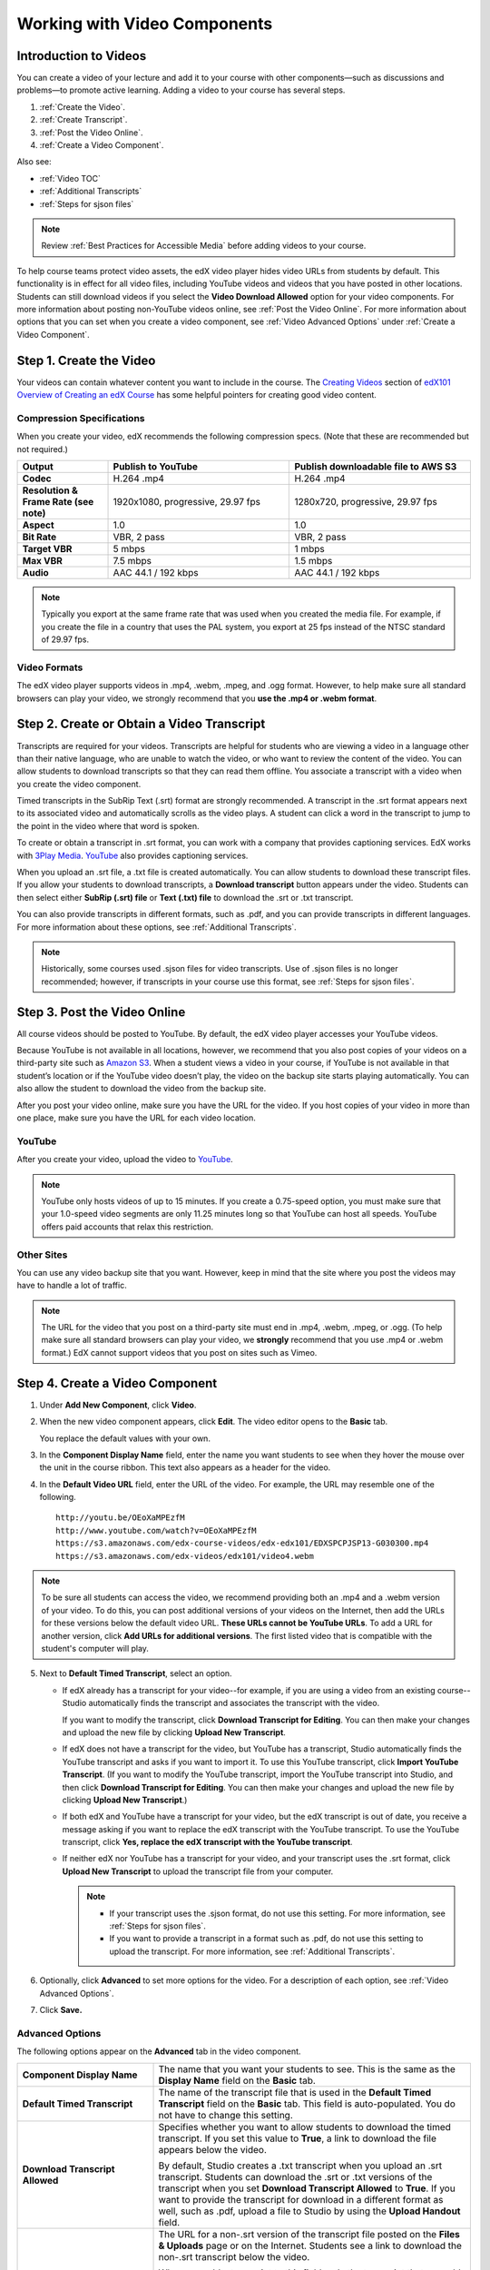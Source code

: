 .. _Working with Video Components:

#############################
Working with Video Components
#############################

**********************
Introduction to Videos
**********************

You can create a video of your lecture and add it to your course with other
components—such as discussions and problems—to promote active learning. Adding
a video to your course has several steps.

#. :ref:`Create the Video`.
#. :ref:`Create Transcript`.
#. :ref:`Post the Video Online`.
#. :ref:`Create a Video Component`.

Also see:

* :ref:`Video TOC`
* :ref:`Additional Transcripts`
* :ref:`Steps for sjson files`

.. note:: Review :ref:`Best Practices for Accessible Media` before adding 
 videos to your course.

To help course teams protect video assets, the edX video player hides video
URLs from students by default. This functionality is in effect for all video
files, including YouTube videos and videos that you have posted in other
locations. Students can still download videos if you select the **Video
Download Allowed** option for your video components. For more information about
posting non-YouTube videos online, see :ref:`Post the Video Online`. For more
information about options that you can set when you create a video component,
see :ref:`Video Advanced Options` under :ref:`Create a Video Component`.

.. _Create the Video:

************************
Step 1. Create the Video
************************

Your videos can contain whatever content you want to include in the course. The
`Creating Videos`_ section of `edX101 Overview of Creating an edX Course`_ has
some helpful pointers for creating good video content.

.. _Compression Specifications:

====================================
Compression Specifications
====================================

When you create your video, edX recommends the following compression specs.
(Note that these are recommended but not required.)

.. list-table::
   :widths: 10 20 20
   :stub-columns: 1

   * - Output
     - **Publish to YouTube**
     - **Publish downloadable file to AWS S3**
   * - Codec
     - H.264 .mp4
     - H.264 .mp4
   * - Resolution & Frame Rate (see note)
     - 1920x1080, progressive, 29.97 fps 
     - 1280x720, progressive, 29.97 fps
   * - Aspect
     - 1.0
     - 1.0
   * - Bit Rate
     - VBR, 2 pass 
     - VBR, 2 pass  
   * - Target VBR
     - 5 mbps
     - 1 mbps
   * - Max VBR
     - 7.5 mbps
     - 1.5 mbps
   * - Audio
     - AAC 44.1 / 192 kbps
     - AAC 44.1 / 192 kbps

.. note:: Typically you export at the same frame rate that was used when you 
 created the media file. For example, if you create the file in a country that
 uses the PAL system, you export at 25 fps instead of the NTSC standard of
 29.97 fps.

.. _Video Formats:

==================
Video Formats
==================

The edX video player supports videos in .mp4, .webm, .mpeg, and .ogg format.
However, to help make sure all standard browsers can play your video, we
strongly recommend that you **use the .mp4 or .webm format**.

.. _Create Transcript:

*********************************************
Step 2. Create or Obtain a Video Transcript
*********************************************

Transcripts are required for your videos. Transcripts are helpful for
students who are viewing a video in a language other than their native
language, who are unable to watch the video, or who want to review the content
of the video. You can allow students to download transcripts so that they
can read them offline. You associate a transcript with a video when you
create the video component.

Timed transcripts in the SubRip Text (.srt) format are strongly recommended. A
transcript in the .srt format appears next to its associated video and
automatically scrolls as the video plays. A student can click a word in the
transcript to jump to the point in the video where that word is spoken.

To create or obtain a transcript in .srt format, you can work with a company
that provides captioning services. EdX works with `3Play Media
<http://www.3playmedia.com>`_. `YouTube <http://www.youtube.com/>`_ also
provides captioning services.

When you upload an .srt file, a .txt file is created automatically. You can
allow students to download these transcript files. If you allow your students
to download transcripts, a **Download transcript** button appears under the
video. Students can then select either **SubRip (.srt) file** or **Text (.txt)
file** to download the .srt or .txt transcript.

.. image:: ../../../shared/building_and_running_chapters/Images/Video_DownTrans_srt-txt.png
   :width: 500
   :alt: Video status bar showing srt and txt transcript download options

You can also provide transcripts in different formats, such as .pdf, and you
can provide transcripts in different languages. For more information about
these options, see :ref:`Additional Transcripts`.

.. note:: Historically, some courses used .sjson files for video transcripts. 
 Use of .sjson files is no longer recommended; however, if transcripts in your
 course use this format, see :ref:`Steps for sjson files`.

.. _Post the Video Online:

*****************************
Step 3. Post the Video Online
*****************************

All course videos should be posted to YouTube. By default, the edX video player
accesses your YouTube videos.

Because YouTube is not available in all locations, however, we recommend that
you also post copies of your videos on a third-party site such as `Amazon S3
<http://aws.amazon.com/s3/>`_. When a student views  a video in your course, if
YouTube is not available in that student’s location or if the YouTube video
doesn’t play, the video on the backup site starts playing automatically. You
can also allow the student to download the video from the backup site.

After you post your video online, make sure you have the URL for the video. If
you host copies of your video in more than one place, make sure you have the
URL for each video location.

==================
YouTube
==================

After you create your video, upload the video to `YouTube
<http://www.youtube.com/>`_.

.. note:: YouTube only hosts videos of up to 15 minutes. If you create a
 0.75-speed option, you must make sure that your 1.0-speed video segments are
 only 11.25 minutes long so that YouTube can host all speeds. YouTube offers
 paid accounts that relax this restriction.

==================
Other Sites
==================

You can use any video backup site that you want. However, keep in mind that the
site where you post the videos may have to handle a lot of traffic.

.. note:: The URL for the video that you post on a third-party site must end 
 in .mp4, .webm, .mpeg, or .ogg. (To help make sure all standard browsers can
 play your video, we **strongly** recommend that you use .mp4 or .webm format.)
 EdX cannot support videos that you post on sites such as Vimeo.

.. _Create a Video Component:

********************************
Step 4. Create a Video Component
********************************

#. Under **Add New Component**, click **Video**.

#. When the new video component appears, click **Edit**. The video editor opens
   to the **Basic** tab.

   .. image:: ../../../shared/building_and_running_chapters/Images/VideoComponentEditor.png
    :alt: Image of the video component editor
    :width: 500

   You replace the default values with your own. 
   
3. In the **Component Display Name** field, enter the name you want students to
   see when they hover the mouse over the unit in the course ribbon. This text
   also appears as a header for the video.

#. In the **Default Video URL** field, enter the URL of the video. For example,
   the URL may resemble one of the following.

   ::
   
      http://youtu.be/OEoXaMPEzfM
      http://www.youtube.com/watch?v=OEoXaMPEzfM
      https://s3.amazonaws.com/edx-course-videos/edx-edx101/EDXSPCPJSP13-G030300.mp4
      https://s3.amazonaws.com/edx-videos/edx101/video4.webm	

.. note:: To be sure all students can access the video, we recommend 
    providing both an .mp4 and a .webm version of your video. To do this, you
    can post additional versions of your videos on the Internet, then add the
    URLs for these versions below the default video URL. **These URLs cannot be
    YouTube URLs**. To add a URL for another version, click **Add URLs for
    additional versions**. The first listed video that is compatible with the
    student's computer will play.

5. Next to **Default Timed Transcript**, select an option. 

   * If edX already has a transcript for your video--for example, if you are
     using a video from an existing course--Studio automatically finds the
     transcript and associates the transcript with the video.
     
     If you want to modify the transcript, click **Download Transcript for
     Editing**. You can then make your changes and upload the new file by
     clicking **Upload New Transcript**.

   * If edX does not have a transcript for the video, but YouTube has a
     transcript, Studio automatically finds the YouTube transcript and asks if
     you want to import it. To use this YouTube transcript, click **Import
     YouTube Transcript**. (If you want to modify the YouTube transcript,
     import the YouTube transcript into Studio, and then click **Download
     Transcript for Editing**. You can then make your changes and upload the
     new file by clicking **Upload New Transcript**.)

   * If both edX and YouTube have a transcript for your video, but the edX
     transcript is out of date, you receive a message asking if you want to
     replace the edX transcript with the YouTube transcript. To use the YouTube
     transcript, click **Yes, replace the edX transcript with the YouTube
     transcript**.

   * If neither edX nor YouTube has a transcript for your video, and your
     transcript uses the .srt format, click **Upload New Transcript** to upload
     the transcript file from your computer.

     .. note:: 

        * If your transcript uses the .sjson format, do not use this setting.
          For more information, see :ref:`Steps for sjson files`.

        * If you want to provide a transcript in a format such as .pdf,
          do not use this setting to upload the transcript. For more
          information, see :ref:`Additional Transcripts`.

6. Optionally, click **Advanced** to set more options for the video. For a
   description of each option, see :ref:`Video Advanced Options`.

#. Click **Save.**
  
.. _Video Advanced Options:

==================
Advanced Options
==================

The following options appear on the **Advanced** tab in the video component.

.. list-table::
    :widths: 30 70

    * - **Component Display Name**
      - The name that you want your students to see. This is the same as the
        **Display Name** field on the **Basic** tab.
    * - **Default Timed Transcript**
      -  The name of the transcript file that is used in the **Default Timed
         Transcript** field on the **Basic** tab. This field is auto-populated.
         You do not have to change this setting.
    * - **Download Transcript Allowed**
      - Specifies whether you want to allow students to download the timed
        transcript. If you set this value to **True**, a link to download the
        file appears below the video.

        By default, Studio creates a .txt transcript when you upload an .srt
        transcript. Students can download the .srt or .txt versions of the
        transcript when you set **Download Transcript Allowed** to **True**. If
        you want to provide the transcript for download in a different format
        as well, such as .pdf, upload a file to Studio by using the **Upload
        Handout** field.

    * - **Downloadable Transcript URL**
      - The URL for a non-.srt version of the transcript file posted on the
        **Files & Uploads** page or on the Internet. Students see a link to
        download the non-.srt transcript below the video.

        When you add a transcript to this field, only the transcript that you
        add is available for download. The .srt and .txt transcripts become
        unavailable. If you want to provide a downloadable transcript in a
        format other than .srt, we recommend that you upload a handout for
        students by using the **Upload Handout** field. For more information,
        see :ref:`Additional Transcripts`.

    * - **EdX Video ID**
      - An optional field used only by course teams that are working with
        edX to process and host video files.
    * - **Show Transcript**
      - Specifies whether the transcript plays along with the video by default.
    * - **Transcript Languages**
      - The transcript files for any additional languages. For more
        information, see :ref:`Transcripts in Additional Languages`.
    * - **Upload Handout**
      - Allows you to upload a handout to accompany this video. Your handout
        can be in any format. Students can download the handout by clicking
        **Download Handout** under the video.
    * - **Video Download Allowed**
      - Specifies whether students can download versions of this video in
        different formats if they cannot use the edX video player or do not
        have access to YouTube. If you set this value to **True**, you must add
        at least one non-YouTube URL in the **Video File URLs** field.
    * - **Video File URLs**
      - The URL or URLs where you posted non-YouTube versions of the video.
        Every URL should end in .mpeg, .webm, .mp4, or .ogg and cannot be a
        YouTube URL. Each student will be able to view the first listed video
        that is compatible with the student's computer. To allow students to
        download these videos, you must set **Video Download Allowed** to
        **True**.

        To help make sure all standard browsers can play your video, we
        **strongly** recommend that you use the .mp4 or .webm format.

    * - **Video Start Time**
      - The time you want the video to start if you do not want the entire
        video to play. Formatted as HH:MM:SS. The maximum value is 23:59:59.
    * - **Video Stop Time**
      - The time you want the video to stop if you do not want the entire video
        to play. Formatted as HH:MM:SS. The maximum value is 23:59:59.
    * - **YouTube IDs**
      - If you have uploaded separate video files to YouTube for different
        speeds of your video (YouTube ID for .75x speed, YouTube ID for 1.25x
        speed, YouTube ID for 1.5x speed), enter the YouTube IDs for these
        videos in these fields. These settings are optional, to support video
        play on older browsers.

.. _Video TOC:

***************************
Video Table of Contents
***************************

You can add a table of contents for your video by adding an .srt transcript
file that contains clickable links to different parts of the video. When your
students view the video, they can click the **CC** button at the bottom of the
video player to switch between the main transcript for the video and the table
of contents.

To add a table of contents, you work with a third-party service to create
the .srt transcript file. Then, you use the **Transcript Languages** setting
in the video component to associate the .srt file with the video.

.. image:: ../../../shared/building_and_running_chapters/Images/VideoTOC.png
   :alt: Image of a video with a transcript that has links to different parts
    of the video
   :width: 500

#. After you obtain the .srt transcript file that will function as the
   table of contents, open the video component for the video.

#. On the **Advanced** tab, scroll down to **Transcript Languages**, and then
   click **Add**. 

#. In the drop-down list that appears, select **Table of Contents**. 

   An **Upload** button appears.

#. Click **Upload**, browse to the .srt file for the transcript, and then click
   **Open**.

#. In the **Upload translation** dialog box, click **Upload**.

.. _Additional Transcripts:

**********************
Additional Transcripts
**********************

By default, a .txt file is created when you upload an .srt file, and students
can download an .srt or .txt transcript when you set **Download Transcript
Allowed** to **True**. The **Download Transcript** button appears below the
video, and students see the .srt and .txt options when they hover over the
button.

.. image:: ../../../shared/building_and_running_chapters/Images/Video_DownTrans_srt-txt.png
   :width: 500
   :alt: Video status bar showing srt and txt transcript download options

If you want to provide a downloadable transcript in a format such as .pdf along
with the .srt and .txt transcripts, we recommend that you use the **Upload
Handout** field. When you do this, a **Download Handout** button appears to the
right of the **Download Transcript** button, and students can download the
.srt, .txt, or handout version of the transcript.

.. image:: ../../../shared/building_and_running_chapters/Images/Video_DownTrans_srt-handout.png
   :width: 500
   :alt: Video status bar showing srt, txt, and handout transcript download
    options

To add a downloadable transcript by using the **Upload Handout** field:

#. Create or obtain your transcript as a .pdf or in another format.
#. In the video component, click the **Advanced** tab.
#. Locate **Upload Handout**, and then click **Upload**.
#. In the **Upload File** dialog box, click **Choose File**.
#. In the dialog box, select the file on your computer, and then click
   **Open**.
#. In the **Upload File** dialog box, click **Upload**.

Before Studio added the **Upload Handout** feature, some courses posted
transcript files on the **Files & Uploads** page or on the Internet, and then
added a link to those files in the video component. **We no longer recommend
this method.**  When you use this method, the **Download Transcript** button
appears, but only the transcript that you add is available for download. The
.srt and .txt transcripts become unavailable.

.. image:: ../../../shared/building_and_running_chapters/Images/Video_DownTrans_other.png
   :width: 500
   :alt: Video status bar showing Download Transcript button without srt and
    txt options

If you want to use this method, you can post your transcript online, and then
add the URL to the transcript in the **Downloadable Transcript URL** field.
However, bear in mind that students will not be able to download .srt or .txt
transcripts.

.. _Transcripts in Additional Languages:

====================================
Transcripts in Additional Languages
====================================

You can provide transcripts for your video in other languages. To do this,
you work with a third-party service to obtain an .srt transcript file for
each language, and then associate the .srt file with the video in Studio.

#. After you obtain the .srt files for additional languages, open the
   video component for the video.

#. On the **Advanced** tab, scroll down to **Transcript Languages**, and then
   click **Add**.

#. In the drop-down list that appears, select the language for the transcript
   that you want to add.

   An **Upload** button appears below the language.

#. Click **Upload**, browse to the .srt file for the language that you want,
   and then click **Open**.

#. In the **Upload translation** dialog box, click **Upload**.

#. Repeat steps 2 - 5 for any additional languages. 

.. note:: Make sure that all your transcript file names are unique to each 
 video and language. If you use the same transcript name in more than one video
 component, the same transcript will play for each video. To avoid this
 problem, you could name your foreign language transcript files according to
 the video's file name and the transcript language.

 For example, you have two videos, named video1.mp4 and video2.mp4. Each video
 has a Russian transcript and a Spanish transcript. You can name the
 transcripts for the first video video1_RU.srt and video1_ES.srt, and name the
 transcripts for the second video video2_RU.srt and video2_ES.srt.

When your students view the video, they can click the **CC** button at the
bottom of the video player to select a language.

.. image:: ../../../shared/building_and_running_chapters/Images/Video_LanguageTranscripts_LMS.png
   :alt: Video playing with language options visible

.. _Steps for sjson files:

**********************
Steps for .sjson Files
**********************

If your course uses .sjson files, you upload the .sjson file for the video
to the **Files & Uploads** page, and then specify the name of the .sjson file
in the video component.

.. note:: Only older courses that have used .sjson files in the past should use
 .sjson files. All new courses should use .srt files.

#. Obtain the .sjson file from a media company such as 3Play.
#. Change the name of the .sjson file to use the following format:
   
   ``subs_{video filename}.srt.sjson``
   
   For example, if the name of your video is **Lecture1a**, the name of your
   .sjson file must be **subs_Lecture1a.srt.sjson**.
   
#. Upload the .sjson file for your video to the **Files & Uploads** page.
#. Create a new video component.
#. On the **Basic** tab, enter the name that you want students to see in the
   **Component Display Name** field.
#. In the **Video URL** field, enter the URL of the video. For example, the URL
   may resemble one of the following.

   ::
   
      http://youtu.be/OEoXaMPEzfM
      http://www.youtube.com/watch?v=OEoXaMPEzfM
      https://s3.amazonaws.com/edx-course-videos/edx-edx101/EDXSPCPJSP13-G030300.mp4

#. Click the **Advanced** tab.
#. In the **Default Timed Transcript** field, enter the file name of your
   video. Do not include `subs_` or `.sjson`. For the example in step 2, you
   would only enter **Lecture1a**.
#. Set the other options that you want.
#. Click **Save**.

.. _Creating Videos: https://courses.edx.org/courses/edX/edX101/2014/courseware/c2a1714627a945afaceabdfb651088cf/9dd6e5fdf64b49a89feac208ab544760/

.. _edX101 Overview of Creating an edX Course: https://www.edx.org/node/5496#.VH8p51fF_FA